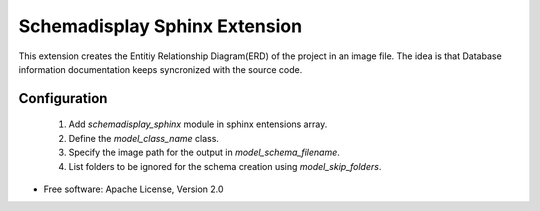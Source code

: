 ==============================
Schemadisplay Sphinx Extension
==============================

.. image:: https://img.shields.io/pypi/v/schemadisplay-sphinx.svg
    :target: https://pypi.python.org/pypi/schemadisplay-sphinx/
    :alt: Latest Version

.. image:: https://img.shields.io/pypi/dm/schemadisplay-sphinx.svg
    :target: https://pypi.python.org/pypi/schemadisplay-sphinx/
    :alt: Downloads

This extension creates the Entitiy Relationship Diagram(ERD) of the
project in an image file.  The idea is that Database information
documentation keeps syncronized with the source code.

Configuration
-------------

    1. Add `schemadisplay_sphinx` module in sphinx entensions array.
    2. Define the `model_class_name` class.
    3. Specify the image path for the output in `model_schema_filename`.
    4. List folders to be ignored for the schema creation using `model_skip_folders`.

* Free software: Apache License, Version 2.0
